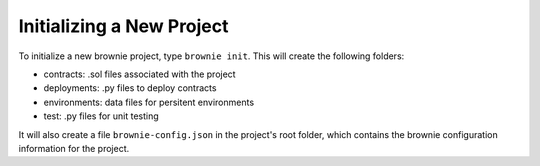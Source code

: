 
==========================
Initializing a New Project
==========================

To initialize a new brownie project, type ``brownie init``. This will create the following folders:

* contracts: .sol files associated with the project
* deployments: .py files to deploy contracts
* environments: data files for persitent environments
* test: .py files for unit testing

It will also create a file ``brownie-config.json`` in the project's root folder, which contains the brownie configuration information for the project.
